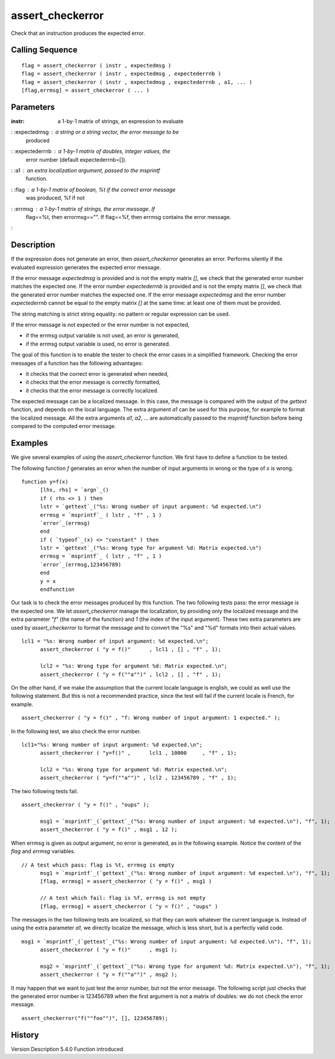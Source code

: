 


assert_checkerror
=================

Check that an instruction produces the expected error.



Calling Sequence
~~~~~~~~~~~~~~~~


::

    flag = assert_checkerror ( instr , expectedmsg )
    flag = assert_checkerror ( instr , expectedmsg , expectederrnb )
    flag = assert_checkerror ( instr , expectedmsg , expectederrnb , a1, ... )
    [flag,errmsg] = assert_checkerror ( ... )




Parameters
~~~~~~~~~~

:instr: a 1-by-1 matrix of strings, an expression to evaluate
: :expectedmsg : a string or a string vector, the error message to be
  produced
: :expectederrnb : a 1-by-1 matrix of doubles, integer values, the
  error number (default expectederrnb=[]).
: :a1 : an extra localization argument, passed to the `msprintf`
  function.
: :flag : a 1-by-1 matrix of boolean, %t if the correct error message
  was produced, %f if not
: :errmsg : a 1-by-1 matrix of strings, the error message. If
  flag==%t, then errormsg=="". If flag==%f, then errmsg contains the
  error message.
:



Description
~~~~~~~~~~~

If the expression does not generate an error, then `assert_checkerror`
generates an error. Performs silently if the evaluated expression
generates the expected error message.

If the error message `expectedmsg` is provided and is not the empty
matrix `[]`, we check that the generated error number matches the
expected one. If the error number `expectederrnb` is provided and is
not the empty matrix `[]`, we check that the generated error number
matches the expected one. If the error message `expectedmsg` and the
error number `expectederrnb` cannot be equal to the empty matrix `[]`
at the same time: at least one of them must be provided.

The string matching is strict string equality: no pattern or regular
expression can be used.

If the error message is not expected or the error number is not
expected,

+ if the errmsg output variable is not used, an error is generated,
+ if the errmsg output variable is used, no error is generated.



The goal of this function is to enable the tester to check the error
cases in a simplified framework. Checking the error messages of a
function has the following advantages:

+ it checks that the correct error is generated when needed,
+ it checks that the error message is correctly formatted,
+ it checks that the error message is correctly localized.



The expected message can be a localized message. In this case, the
message is compared with the output of the `gettext` function, and
depends on the local language. The extra argument `a1` can be used for
this purpose, for example to format the localized message. All the
extra arguments `a1`, `a2`, ... are automatically passed to the
`msprintf` function before being compared to the computed error
message.



Examples
~~~~~~~~

We give several examples of using the `assert_checkerror` function. We
first have to define a function to be tested.

The following function `f` generates an error when the number of input
arguments in wrong or the type of `x` is wrong.


::

    function y=f(x)
          [lhs, rhs] = `argn`_()
          if ( rhs <> 1 ) then
          lstr = `gettext`_("%s: Wrong number of input argument: %d expected.\n")
          errmsg = `msprintf`_ ( lstr , "f" , 1 )
          `error`_(errmsg)
          end
          if ( `typeof`_(x) <> "constant" ) then
          lstr = `gettext`_("%s: Wrong type for argument %d: Matrix expected.\n")
          errmsg = `msprintf`_ ( lstr , "f" , 1 )
          `error`_(errmsg,123456789)
          end
          y = x
          endfunction


Our task is to check the error messages produced by this function. The
two following tests pass: the error message is the expected one. We
let `assert_checkerror` manage the localization, by providing only the
localized message and the extra parameter `"f"` (the name of the
function) and `1` (the index of the input argument). These two extra
parameters are used by `assert_checkerror` to format the message and
to convert the "%s" and "%d" formats into their actual values.


::

    lcl1 = "%s: Wrong number of input argument: %d expected.\n";
          assert_checkerror ( "y = f()"      , lcl1 , [] , "f" , 1);
          
          lcl2 = "%s: Wrong type for argument %d: Matrix expected.\n";
          assert_checkerror ( "y = f(""a"")" , lcl2 , [] , "f" , 1);


On the other hand, if we make the assumption that the current locale
language is english, we could as well use the following statement. But
this is not a recommended practice, since the test will fail if the
current locale is French, for example.


::

    assert_checkerror ( "y = f()" , "f: Wrong number of input argument: 1 expected." );


In the following test, we also check the error number.


::

    lcl1="%s: Wrong number of input argument: %d expected.\n";
          assert_checkerror ( "y=f()" ,      lcl1 , 10000     , "f" , 1);
          
          lcl2 = "%s: Wrong type for argument %d: Matrix expected.\n";
          assert_checkerror ( "y=f(""a"")" , lcl2 , 123456789 , "f" , 1);


The two following tests fail.


::

    assert_checkerror ( "y = f()" , "oups" );
          
          msg1 = `msprintf`_(`gettext`_("%s: Wrong number of input argument: %d expected.\n"), "f", 1);
          assert_checkerror ( "y = f()" , msg1 , 12 );


When errmsg is given as output argument, no error is generated, as in
the following example. Notice the content of the `flag` and `errmsg`
variables.


::

    // A test which pass: flag is %t, errmsg is empty
          msg1 = `msprintf`_(`gettext`_("%s: Wrong number of input argument: %d expected.\n"), "f", 1);
          [flag, errmsg] = assert_checkerror ( "y = f()" , msg1 )
          
          // A test which fail: flag is %f, errmsg is not empty
          [flag, errmsg] = assert_checkerror ( "y = f()" , "oups" )


The messages in the two following tests are localized, so that they
can work whatever the current language is. Instead of using the extra
parameter `a1`, we directly localize the message, which is less short,
but is a perfectly valid code.


::

    msg1 = `msprintf`_(`gettext`_("%s: Wrong number of input argument: %d expected.\n"), "f", 1);
          assert_checkerror ( "y = f()"      , msg1 );
          
          msg2 = `msprintf`_(`gettext`_("%s: Wrong type for argument %d: Matrix expected.\n"), "f", 1);
          assert_checkerror ( "y = f(""a"")" , msg2 );


It may happen that we want to just test the error number, but not the
error message. The following script just checks that the generated
error number is 123456789 when the first argument is not a matrix of
doubles: we do not check the error message.


::

    assert_checkerror("f(""foo"")", [], 123456789);




History
~~~~~~~
Version Description 5.4.0 Function introduced



